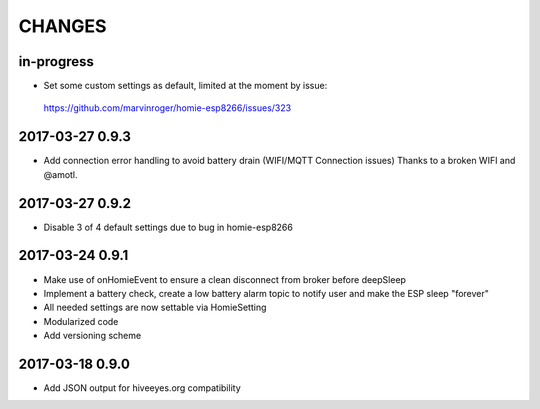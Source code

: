 .. _node-wifi-mqtt-homie-battery-changes:

#######
CHANGES
#######


in-progress
===========
- Set some custom settings as default, limited at the moment by issue:
 https://github.com/marvinroger/homie-esp8266/issues/323

2017-03-27 0.9.3
=================
- Add connection error handling to avoid battery drain (WIFI/MQTT Connection issues) Thanks to a broken WIFI and  @amotl.

2017-03-27 0.9.2
=================
- Disable 3 of 4 default settings due to bug in homie-esp8266

2017-03-24 0.9.1
=================
- Make use of onHomieEvent to ensure a clean disconnect from broker before deepSleep
- Implement a battery check, create a low battery alarm topic to notify user and make the ESP sleep "forever"
- All needed settings are now settable via HomieSetting
- Modularized code
- Add versioning scheme

2017-03-18 0.9.0
=================
- Add JSON output for hiveeyes.org compatibility

